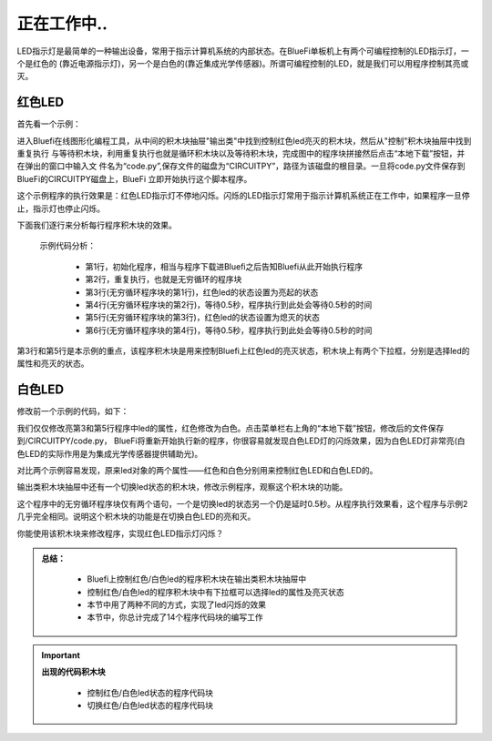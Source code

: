 正在工作中..
====================

LED指示灯是最简单的一种输出设备，常用于指示计算机系统的内部状态。在BlueFi单板机上有两个可编程控制的LED指示灯，一个是红色的
(靠近电源指示灯)，另一个是白色的(靠近集成光学传感器)。所谓可编程控制的LED，就是我们可以用程序控制其亮或灭。

红色LED
----------------------

首先看一个示例：

.. image:: /../../_static/images/basics/ledblink1.png
  :scale: 100%
  :align: center

进入Bluefi在线图形化编程工具，从中间的积木块抽屉"输出类"中找到控制红色led亮灭的积木块，然后从"控制"积木块抽屉中找到重复执行
与等待积木块，利用重复执行也就是循环积木块以及等待积木块，完成图中的程序块拼接然后点击“本地下载”按钮，并在弹出的窗口中输入文
件名为“code.py”,保存文件的磁盘为“CIRCUITPY”，路径为该磁盘的根目录。一旦将code.py文件保存到BlueFi的CIRCUITPY磁盘上，BlueFi
立即开始执行这个脚本程序。

这个示例程序的执行效果是：红色LED指示灯不停地闪烁。闪烁的LED指示灯常用于指示计算机系统正在工作中，如果程序一旦停止，指示灯也停止闪烁。

下面我们逐行来分析每行程序积木块的效果。

  示例代码分析：

    - 第1行，初始化程序，相当与程序下载进Bluefi之后告知Bluefi从此开始执行程序
    - 第2行，重复执行，也就是无穷循环的程序块
    - 第3行(无穷循环程序块的第1行)，红色led的状态设置为亮起的状态
    - 第4行(无穷循环程序块的第2行)，等待0.5秒，程序执行到此处会等待0.5秒的时间
    - 第5行(无穷循环程序块的第3行)，红色led的状态设置为熄灭的状态
    - 第6行(无穷循环程序块的第4行)，等待0.5秒，程序执行到此处会等待0.5秒的时间


第3行和第5行是本示例的重点，该程序积木块是用来控制Bluefi上红色led的亮灭状态，积木块上有两个下拉框，分别是选择led的属性和亮灭的状态。

.. image:: /../../_static/images/basics/led1.png
  :scale: 10%
  :align: center

.. image:: /../../_static/images/basics/led2.png
  :scale: 10%
  :align: center

白色LED
----------------------

修改前一个示例的代码，如下：

.. image:: /../../_static/images/basics/ledblink1.png
  :scale: 50%
  :align: center

我们仅仅修改亮第3和第5行程序中led的属性，红色修改为白色。点击菜单栏右上角的“本地下载”按钮，修改后的文件保存到/CIRCUITPY/code.py，
BlueFi将重新开始执行新的程序，你很容易就发现白色LED灯的闪烁效果，因为白色LED灯非常亮(白色LED的实际作用是为集成光学传感器提供辅助光)。

对比两个示例容易发现，原来led对象的两个属性——红色和白色分别用来控制红色LED和白色LED的。

输出类积木块抽屉中还有一个切换led状态的积木块，修改示例程序，观察这个积木块的功能。

.. image:: /../../_static/images/basics/qiehuan1.png
  :scale: 50%
  :align: center

这个程序中的无穷循环程序块仅有两个语句，一个是切换led的状态另一个仍是延时0.5秒。从程序执行效果看，这个程序与示例2
几乎完全相同。说明这个积木块的功能是在切换白色LED的亮和灭。

你能使用该积木块来修改程序，实现红色LED指示灯闪烁？

.. admonition:: 
  总结：

    - Bluefi上控制红色/白色led的程序积木块在输出类积木块抽屉中
    - 控制红色/白色led的程序积木块中有下拉框可以选择led的属性及亮灭状态
    - 本节中用了两种不同的方式，实现了led闪烁的效果
    - 本节中，你总计完成了14个程序代码块的编写工作

.. Important::
  **出现的代码积木块**

    - 控制红色/白色led状态的程序代码块
    - 切换红色/白色led状态的程序代码块